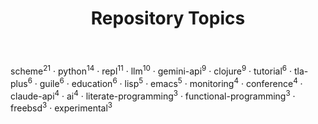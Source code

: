 #+TITLE: Repository Topics
#+OPTIONS: ^:{} toc:nil

scheme^{21} · python^{14} · repl^{11} · llm^{10} · gemini-api^{9} · clojure^{9} · tutorial^{6} · tla-plus^{6} · guile^{6} · education^{6} · lisp^{5} · emacs^{5} · monitoring^{4} · conference^{4} · claude-api^{4} · ai^{4} · literate-programming^{3} · functional-programming^{3} · freebsd^{3} · experimental^{3}
